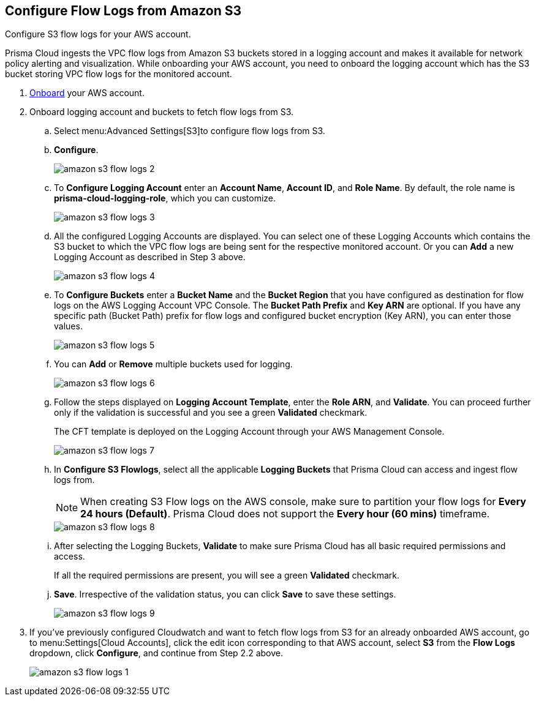 :topic_type: task
[.task]
[#ide9d218ce-4d1a-4567-8f46-4aa7582062bf]
== Configure Flow Logs from Amazon S3

Configure S3 flow logs for your AWS account.

Prisma Cloud ingests the VPC flow logs from Amazon S3 buckets stored in a logging account and makes it available for network policy alerting and visualization. While onboarding your AWS account, you need to onboard the logging account which has the S3 bucket storing VPC flow logs for the monitored account.

[.procedure]
. https://docs.paloaltonetworks.com/prisma/prisma-cloud/prisma-cloud-admin/connect-your-cloud-platform-to-prisma-cloud/onboard-your-aws-account/add-aws-cloud-account-to-prisma-cloud[Onboard] your AWS account.

. Onboard logging account and buckets to fetch flow logs from S3.
+
.. Select menu:Advanced{sp}Settings[S3]to configure flow logs from S3.

.. *Configure*.
+
image::amazon-s3-flow-logs-2.png[scale=40]

.. To *Configure Logging Account* enter an *Account Name*, *Account ID*, and *Role Name*. By default, the role name is *prisma-cloud-logging-role*, which you can customize.
+
image::amazon-s3-flow-logs-3.png[scale=40]

.. All the configured Logging Accounts are displayed. You can select one of these Logging Accounts which contains the S3 bucket to which the VPC flow logs are being sent for the respective monitored account. Or you can *Add* a new Logging Account as described in Step 3 above.
+
image::amazon-s3-flow-logs-4.png[scale=40]

.. To *Configure Buckets* enter a *Bucket Name* and the *Bucket Region* that you have configured as destination for flow logs on the AWS Logging Account VPC Console. The *Bucket Path Prefix* and *Key ARN* are optional. If you have any specific path (Bucket Path) prefix for flow logs and configured bucket encryption (Key ARN), you can enter those values.
+
image::amazon-s3-flow-logs-5.png[scale=40]

.. You can *Add* or *Remove* multiple buckets used for logging.
+
image::amazon-s3-flow-logs-6.png[scale=40]

.. Follow the steps displayed on *Logging Account Template*, enter the *Role ARN*, and *Validate*. You can proceed further only if the validation is successful and you see a green *Validated* checkmark.
+
The CFT template is deployed on the Logging Account through your AWS Management Console.
+
image::amazon-s3-flow-logs-7.png[scale=40]

.. In *Configure S3 Flowlogs*, select all the applicable *Logging Buckets* that Prisma Cloud can access and ingest flow logs from.
+
[NOTE]
====
When creating S3 Flow logs on the AWS console, make sure to partition your flow logs for *Every 24 hours (Default)*. Prisma Cloud does not support the *Every hour (60 mins)* timeframe.
====
+
image::amazon-s3-flow-logs-8.png[scale=40]

.. After selecting the Logging Buckets, *Validate* to make sure Prisma Cloud has all basic required permissions and access.
+
If all the required permissions are present, you will see a green *Validated* checkmark.

.. *Save*. Irrespective of the validation status, you can click *Save* to save these settings.
+
image::amazon-s3-flow-logs-9.png[scale=40]

. If you’ve previously configured Cloudwatch and want to fetch flow logs from S3 for an already onboarded AWS account, go to menu:Settings[Cloud Accounts], click the edit icon corresponding to that AWS account, select *S3* from the *Flow Logs* dropdown, click *Configure*, and continue from Step 2.2 above.
+
image::amazon-s3-flow-logs-1.png[scale=40]
